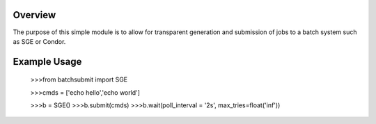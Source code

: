Overview
--------

The purpose of this simple module is to allow for transparent
generation and submission of jobs to a batch system such as SGE or
Condor.


Example Usage
-------------

    >>>from batchsubmit import SGE

    >>>cmds = ['echo hello','echo world']

    >>>b = SGE()
    >>>b.submit(cmds)
    >>>b.wait(poll_interval = '2s', max_tries=float('inf'))

